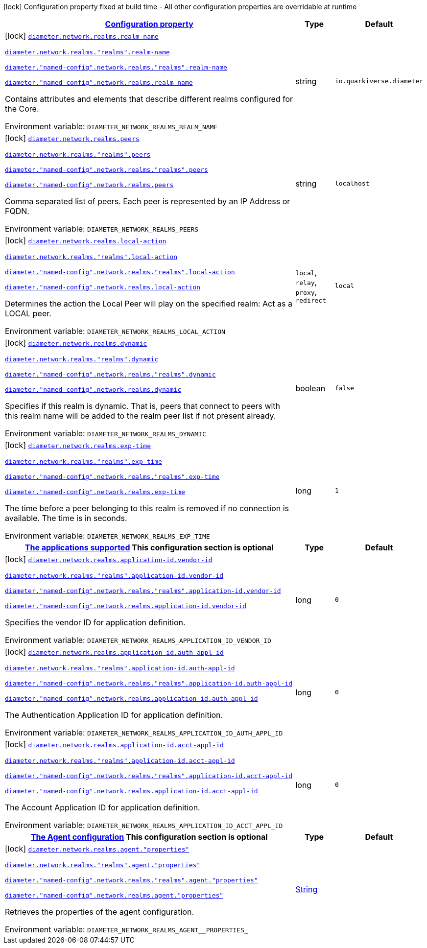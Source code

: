 
:summaryTableId: config-group-io-quarkiverse-diameter-runtime-config-realm
[.configuration-legend]
icon:lock[title=Fixed at build time] Configuration property fixed at build time - All other configuration properties are overridable at runtime
[.configuration-reference, cols="80,.^10,.^10"]
|===

h|[[config-group-io-quarkiverse-diameter-runtime-config-realm_configuration]]link:#config-group-io-quarkiverse-diameter-runtime-config-realm_configuration[Configuration property]

h|Type
h|Default

a|icon:lock[title=Fixed at build time] [[config-group-io-quarkiverse-diameter-runtime-config-realm_diameter-network-realms-realm-name]]`link:#config-group-io-quarkiverse-diameter-runtime-config-realm_diameter-network-realms-realm-name[diameter.network.realms.realm-name]`

`link:#config-group-io-quarkiverse-diameter-runtime-config-realm_diameter-network-realms-realm-name[diameter.network.realms."realms".realm-name]`

`link:#config-group-io-quarkiverse-diameter-runtime-config-realm_diameter-network-realms-realm-name[diameter."named-config".network.realms."realms".realm-name]`

`link:#config-group-io-quarkiverse-diameter-runtime-config-realm_diameter-network-realms-realm-name[diameter."named-config".network.realms.realm-name]`


[.description]
--
Contains attributes and elements that describe different realms configured for the Core.

ifdef::add-copy-button-to-env-var[]
Environment variable: env_var_with_copy_button:+++DIAMETER_NETWORK_REALMS_REALM_NAME+++[]
endif::add-copy-button-to-env-var[]
ifndef::add-copy-button-to-env-var[]
Environment variable: `+++DIAMETER_NETWORK_REALMS_REALM_NAME+++`
endif::add-copy-button-to-env-var[]
--|string 
|`io.quarkiverse.diameter`


a|icon:lock[title=Fixed at build time] [[config-group-io-quarkiverse-diameter-runtime-config-realm_diameter-network-realms-peers]]`link:#config-group-io-quarkiverse-diameter-runtime-config-realm_diameter-network-realms-peers[diameter.network.realms.peers]`

`link:#config-group-io-quarkiverse-diameter-runtime-config-realm_diameter-network-realms-peers[diameter.network.realms."realms".peers]`

`link:#config-group-io-quarkiverse-diameter-runtime-config-realm_diameter-network-realms-peers[diameter."named-config".network.realms."realms".peers]`

`link:#config-group-io-quarkiverse-diameter-runtime-config-realm_diameter-network-realms-peers[diameter."named-config".network.realms.peers]`


[.description]
--
Comma separated list of peers. Each peer is represented by an IP Address or FQDN.

ifdef::add-copy-button-to-env-var[]
Environment variable: env_var_with_copy_button:+++DIAMETER_NETWORK_REALMS_PEERS+++[]
endif::add-copy-button-to-env-var[]
ifndef::add-copy-button-to-env-var[]
Environment variable: `+++DIAMETER_NETWORK_REALMS_PEERS+++`
endif::add-copy-button-to-env-var[]
--|string 
|`localhost`


a|icon:lock[title=Fixed at build time] [[config-group-io-quarkiverse-diameter-runtime-config-realm_diameter-network-realms-local-action]]`link:#config-group-io-quarkiverse-diameter-runtime-config-realm_diameter-network-realms-local-action[diameter.network.realms.local-action]`

`link:#config-group-io-quarkiverse-diameter-runtime-config-realm_diameter-network-realms-local-action[diameter.network.realms."realms".local-action]`

`link:#config-group-io-quarkiverse-diameter-runtime-config-realm_diameter-network-realms-local-action[diameter."named-config".network.realms."realms".local-action]`

`link:#config-group-io-quarkiverse-diameter-runtime-config-realm_diameter-network-realms-local-action[diameter."named-config".network.realms.local-action]`


[.description]
--
Determines the action the Local Peer will play on the specified realm: Act as a LOCAL peer.

ifdef::add-copy-button-to-env-var[]
Environment variable: env_var_with_copy_button:+++DIAMETER_NETWORK_REALMS_LOCAL_ACTION+++[]
endif::add-copy-button-to-env-var[]
ifndef::add-copy-button-to-env-var[]
Environment variable: `+++DIAMETER_NETWORK_REALMS_LOCAL_ACTION+++`
endif::add-copy-button-to-env-var[]
-- a|
`local`, `relay`, `proxy`, `redirect` 
|`local`


a|icon:lock[title=Fixed at build time] [[config-group-io-quarkiverse-diameter-runtime-config-realm_diameter-network-realms-dynamic]]`link:#config-group-io-quarkiverse-diameter-runtime-config-realm_diameter-network-realms-dynamic[diameter.network.realms.dynamic]`

`link:#config-group-io-quarkiverse-diameter-runtime-config-realm_diameter-network-realms-dynamic[diameter.network.realms."realms".dynamic]`

`link:#config-group-io-quarkiverse-diameter-runtime-config-realm_diameter-network-realms-dynamic[diameter."named-config".network.realms."realms".dynamic]`

`link:#config-group-io-quarkiverse-diameter-runtime-config-realm_diameter-network-realms-dynamic[diameter."named-config".network.realms.dynamic]`


[.description]
--
Specifies if this realm is dynamic. That is, peers that connect to peers with this realm name will be added to the realm peer list if not present already.

ifdef::add-copy-button-to-env-var[]
Environment variable: env_var_with_copy_button:+++DIAMETER_NETWORK_REALMS_DYNAMIC+++[]
endif::add-copy-button-to-env-var[]
ifndef::add-copy-button-to-env-var[]
Environment variable: `+++DIAMETER_NETWORK_REALMS_DYNAMIC+++`
endif::add-copy-button-to-env-var[]
--|boolean 
|`false`


a|icon:lock[title=Fixed at build time] [[config-group-io-quarkiverse-diameter-runtime-config-realm_diameter-network-realms-exp-time]]`link:#config-group-io-quarkiverse-diameter-runtime-config-realm_diameter-network-realms-exp-time[diameter.network.realms.exp-time]`

`link:#config-group-io-quarkiverse-diameter-runtime-config-realm_diameter-network-realms-exp-time[diameter.network.realms."realms".exp-time]`

`link:#config-group-io-quarkiverse-diameter-runtime-config-realm_diameter-network-realms-exp-time[diameter."named-config".network.realms."realms".exp-time]`

`link:#config-group-io-quarkiverse-diameter-runtime-config-realm_diameter-network-realms-exp-time[diameter."named-config".network.realms.exp-time]`


[.description]
--
The time before a peer belonging to this realm is removed if no connection is available. The time is in seconds.

ifdef::add-copy-button-to-env-var[]
Environment variable: env_var_with_copy_button:+++DIAMETER_NETWORK_REALMS_EXP_TIME+++[]
endif::add-copy-button-to-env-var[]
ifndef::add-copy-button-to-env-var[]
Environment variable: `+++DIAMETER_NETWORK_REALMS_EXP_TIME+++`
endif::add-copy-button-to-env-var[]
--|long 
|`1`


h|[[config-group-io-quarkiverse-diameter-runtime-config-realm_diameter-network-realms-application-id-the-applications-supported]]link:#config-group-io-quarkiverse-diameter-runtime-config-realm_diameter-network-realms-application-id-the-applications-supported[The applications supported]
This configuration section is optional
h|Type
h|Default

a|icon:lock[title=Fixed at build time] [[config-group-io-quarkiverse-diameter-runtime-config-realm_diameter-network-realms-application-id-vendor-id]]`link:#config-group-io-quarkiverse-diameter-runtime-config-realm_diameter-network-realms-application-id-vendor-id[diameter.network.realms.application-id.vendor-id]`

`link:#config-group-io-quarkiverse-diameter-runtime-config-realm_diameter-network-realms-application-id-vendor-id[diameter.network.realms."realms".application-id.vendor-id]`

`link:#config-group-io-quarkiverse-diameter-runtime-config-realm_diameter-network-realms-application-id-vendor-id[diameter."named-config".network.realms."realms".application-id.vendor-id]`

`link:#config-group-io-quarkiverse-diameter-runtime-config-realm_diameter-network-realms-application-id-vendor-id[diameter."named-config".network.realms.application-id.vendor-id]`


[.description]
--
Specifies the vendor ID for application definition.

ifdef::add-copy-button-to-env-var[]
Environment variable: env_var_with_copy_button:+++DIAMETER_NETWORK_REALMS_APPLICATION_ID_VENDOR_ID+++[]
endif::add-copy-button-to-env-var[]
ifndef::add-copy-button-to-env-var[]
Environment variable: `+++DIAMETER_NETWORK_REALMS_APPLICATION_ID_VENDOR_ID+++`
endif::add-copy-button-to-env-var[]
--|long 
|`0`


a|icon:lock[title=Fixed at build time] [[config-group-io-quarkiverse-diameter-runtime-config-realm_diameter-network-realms-application-id-auth-appl-id]]`link:#config-group-io-quarkiverse-diameter-runtime-config-realm_diameter-network-realms-application-id-auth-appl-id[diameter.network.realms.application-id.auth-appl-id]`

`link:#config-group-io-quarkiverse-diameter-runtime-config-realm_diameter-network-realms-application-id-auth-appl-id[diameter.network.realms."realms".application-id.auth-appl-id]`

`link:#config-group-io-quarkiverse-diameter-runtime-config-realm_diameter-network-realms-application-id-auth-appl-id[diameter."named-config".network.realms."realms".application-id.auth-appl-id]`

`link:#config-group-io-quarkiverse-diameter-runtime-config-realm_diameter-network-realms-application-id-auth-appl-id[diameter."named-config".network.realms.application-id.auth-appl-id]`


[.description]
--
The Authentication Application ID for application definition.

ifdef::add-copy-button-to-env-var[]
Environment variable: env_var_with_copy_button:+++DIAMETER_NETWORK_REALMS_APPLICATION_ID_AUTH_APPL_ID+++[]
endif::add-copy-button-to-env-var[]
ifndef::add-copy-button-to-env-var[]
Environment variable: `+++DIAMETER_NETWORK_REALMS_APPLICATION_ID_AUTH_APPL_ID+++`
endif::add-copy-button-to-env-var[]
--|long 
|`0`


a|icon:lock[title=Fixed at build time] [[config-group-io-quarkiverse-diameter-runtime-config-realm_diameter-network-realms-application-id-acct-appl-id]]`link:#config-group-io-quarkiverse-diameter-runtime-config-realm_diameter-network-realms-application-id-acct-appl-id[diameter.network.realms.application-id.acct-appl-id]`

`link:#config-group-io-quarkiverse-diameter-runtime-config-realm_diameter-network-realms-application-id-acct-appl-id[diameter.network.realms."realms".application-id.acct-appl-id]`

`link:#config-group-io-quarkiverse-diameter-runtime-config-realm_diameter-network-realms-application-id-acct-appl-id[diameter."named-config".network.realms."realms".application-id.acct-appl-id]`

`link:#config-group-io-quarkiverse-diameter-runtime-config-realm_diameter-network-realms-application-id-acct-appl-id[diameter."named-config".network.realms.application-id.acct-appl-id]`


[.description]
--
The Account Application ID for application definition.

ifdef::add-copy-button-to-env-var[]
Environment variable: env_var_with_copy_button:+++DIAMETER_NETWORK_REALMS_APPLICATION_ID_ACCT_APPL_ID+++[]
endif::add-copy-button-to-env-var[]
ifndef::add-copy-button-to-env-var[]
Environment variable: `+++DIAMETER_NETWORK_REALMS_APPLICATION_ID_ACCT_APPL_ID+++`
endif::add-copy-button-to-env-var[]
--|long 
|`0`


h|[[config-group-io-quarkiverse-diameter-runtime-config-realm_diameter-network-realms-agent-the-agent-configuration]]link:#config-group-io-quarkiverse-diameter-runtime-config-realm_diameter-network-realms-agent-the-agent-configuration[The Agent configuration]
This configuration section is optional
h|Type
h|Default

a|icon:lock[title=Fixed at build time] [[config-group-io-quarkiverse-diameter-runtime-config-realm_diameter-network-realms-agent-properties]]`link:#config-group-io-quarkiverse-diameter-runtime-config-realm_diameter-network-realms-agent-properties[diameter.network.realms.agent."properties"]`

`link:#config-group-io-quarkiverse-diameter-runtime-config-realm_diameter-network-realms-agent-properties[diameter.network.realms."realms".agent."properties"]`

`link:#config-group-io-quarkiverse-diameter-runtime-config-realm_diameter-network-realms-agent-properties[diameter."named-config".network.realms."realms".agent."properties"]`

`link:#config-group-io-quarkiverse-diameter-runtime-config-realm_diameter-network-realms-agent-properties[diameter."named-config".network.realms.agent."properties"]`


[.description]
--
Retrieves the properties of the agent configuration.

ifdef::add-copy-button-to-env-var[]
Environment variable: env_var_with_copy_button:+++DIAMETER_NETWORK_REALMS_AGENT__PROPERTIES_+++[]
endif::add-copy-button-to-env-var[]
ifndef::add-copy-button-to-env-var[]
Environment variable: `+++DIAMETER_NETWORK_REALMS_AGENT__PROPERTIES_+++`
endif::add-copy-button-to-env-var[]
--|link:https://docs.oracle.com/javase/8/docs/api/java/lang/String.html[String]
 
|

|===